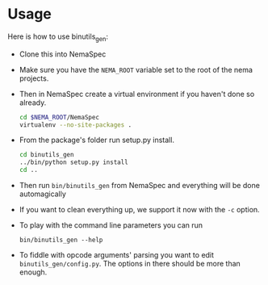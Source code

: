 * Usage
  Here is how to use binutils_gen:
  - Clone this into NemaSpec
  - Make sure you have the =NEMA_ROOT= variable set to the root of
    the nema projects.
  - Then in NemaSpec create a virtual environment if you haven't done so already.

    #+BEGIN_SRC sh
cd $NEMA_ROOT/NemaSpec
virtualenv --no-site-packages .
    #+END_SRC

  - From the package's folder run setup.py install.
    #+BEGIN_SRC sh
cd binutils_gen
../bin/python setup.py install
cd ..
    #+END_SRC

  - Then run =bin/binutils_gen= from NemaSpec and everything will be
    done automagically

  - If you want to clean everything up, we support it now with the
    =-c= option.

  - To play with the command line parameters you can run

    : bin/binutils_gen --help

  - To fiddle with opcode arguments' parsing you want to edit
    =binutils_gen/config.py=. The options in there should be more than
    enough.
